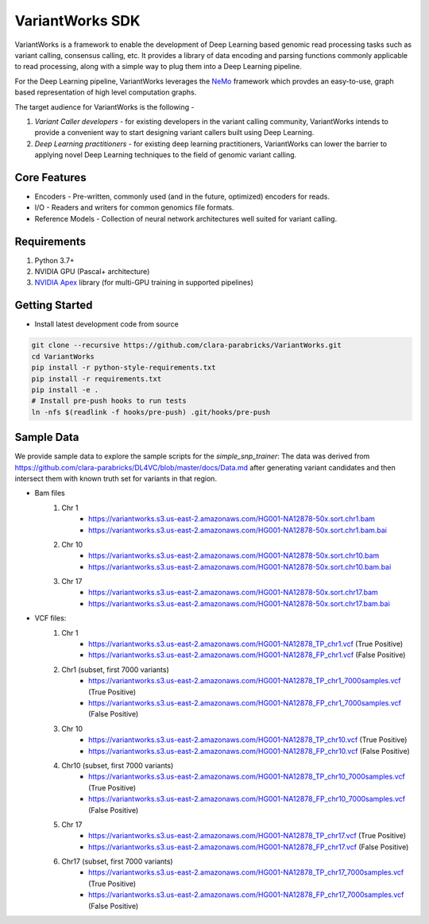 VariantWorks SDK
================

VariantWorks is a framework to enable the development of Deep Learning based genomic read processing tasks such as
variant calling, consensus calling, etc. It provides a library of data encoding and parsing functions commonly
applicable to read processing, along with a simple way to plug them into a Deep Learning pipeline.

For the Deep Learning pipeline, VariantWorks leverages the `NeMo <https://nvidia.github.io/NeMo/>`_ framework
which provdes an easy-to-use, graph based representation of high level computation graphs.

The target audience for VariantWorks is the following -

#. `Variant Caller developers` - for existing developers in the variant calling community, VariantWorks
   intends to provide a convenient way to start designing variant callers built using Deep Learning.
#. `Deep Learning practitioners` - for existing deep learning practitioners, VariantWorks can lower the barrier
   to applying novel Deep Learning techniques to the field of genomic variant calling.

Core Features
-------------

* Encoders - Pre-written, commonly used (and in the future, optimized) encoders for reads.
* I/O - Readers and writers for common genomics file formats.
* Reference Models - Collection of neural network architectures well suited for variant calling.

Requirements
------------

#. Python 3.7+
#. NVIDIA GPU (Pascal+ architecture)
#. `NVIDIA Apex <https://github.com/nvidia/apex>`__ library (for multi-GPU training in supported pipelines)

Getting Started
---------------

* Install latest development code from source

.. code-block:: bash

    git clone --recursive https://github.com/clara-parabricks/VariantWorks.git
    cd VariantWorks
    pip install -r python-style-requirements.txt
    pip install -r requirements.txt
    pip install -e .
    # Install pre-push hooks to run tests
    ln -nfs $(readlink -f hooks/pre-push) .git/hooks/pre-push

Sample Data
---------------
We provide sample data to explore the sample scripts for the *simple_snp_trainer*:
The data was derived from https://github.com/clara-parabricks/DL4VC/blob/master/docs/Data.md after generating
variant candidates and then intersect them with known truth set for variants in that region.

* Bam files
    #. Chr 1
        * https://variantworks.s3.us-east-2.amazonaws.com/HG001-NA12878-50x.sort.chr1.bam
        * https://variantworks.s3.us-east-2.amazonaws.com/HG001-NA12878-50x.sort.chr1.bam.bai
    #. Chr 10
        * https://variantworks.s3.us-east-2.amazonaws.com/HG001-NA12878-50x.sort.chr10.bam
        * https://variantworks.s3.us-east-2.amazonaws.com/HG001-NA12878-50x.sort.chr10.bam.bai
    #. Chr 17
        * https://variantworks.s3.us-east-2.amazonaws.com/HG001-NA12878-50x.sort.chr17.bam
        * https://variantworks.s3.us-east-2.amazonaws.com/HG001-NA12878-50x.sort.chr17.bam.bai

* VCF files:
    #. Chr 1
        *  https://variantworks.s3.us-east-2.amazonaws.com/HG001-NA12878_TP_chr1.vcf (True Positive)
        *  https://variantworks.s3.us-east-2.amazonaws.com/HG001-NA12878_FP_chr1.vcf (False Positive)
    #. Chr1 (subset, first 7000 variants)
        * https://variantworks.s3.us-east-2.amazonaws.com/HG001-NA12878_TP_chr1_7000samples.vcf (True Positive)
        * https://variantworks.s3.us-east-2.amazonaws.com/HG001-NA12878_FP_chr1_7000samples.vcf (False Positive)
    #. Chr 10
        * https://variantworks.s3.us-east-2.amazonaws.com/HG001-NA12878_TP_chr10.vcf (True Positive)
        * https://variantworks.s3.us-east-2.amazonaws.com/HG001-NA12878_FP_chr10.vcf (False Positive)
    #. Chr10 (subset, first 7000 variants)
        * https://variantworks.s3.us-east-2.amazonaws.com/HG001-NA12878_TP_chr10_7000samples.vcf (True Positive)
        * https://variantworks.s3.us-east-2.amazonaws.com/HG001-NA12878_FP_chr10_7000samples.vcf (False Positive)
    #. Chr 17
        * https://variantworks.s3.us-east-2.amazonaws.com/HG001-NA12878_TP_chr17.vcf (True Positive)
        * https://variantworks.s3.us-east-2.amazonaws.com/HG001-NA12878_FP_chr17.vcf (False Positive)
    #. Chr17 (subset, first 7000 variants)
        * https://variantworks.s3.us-east-2.amazonaws.com/HG001-NA12878_TP_chr17_7000samples.vcf (True Positive)
        * https://variantworks.s3.us-east-2.amazonaws.com/HG001-NA12878_FP_chr17_7000samples.vcf (False Positive)
